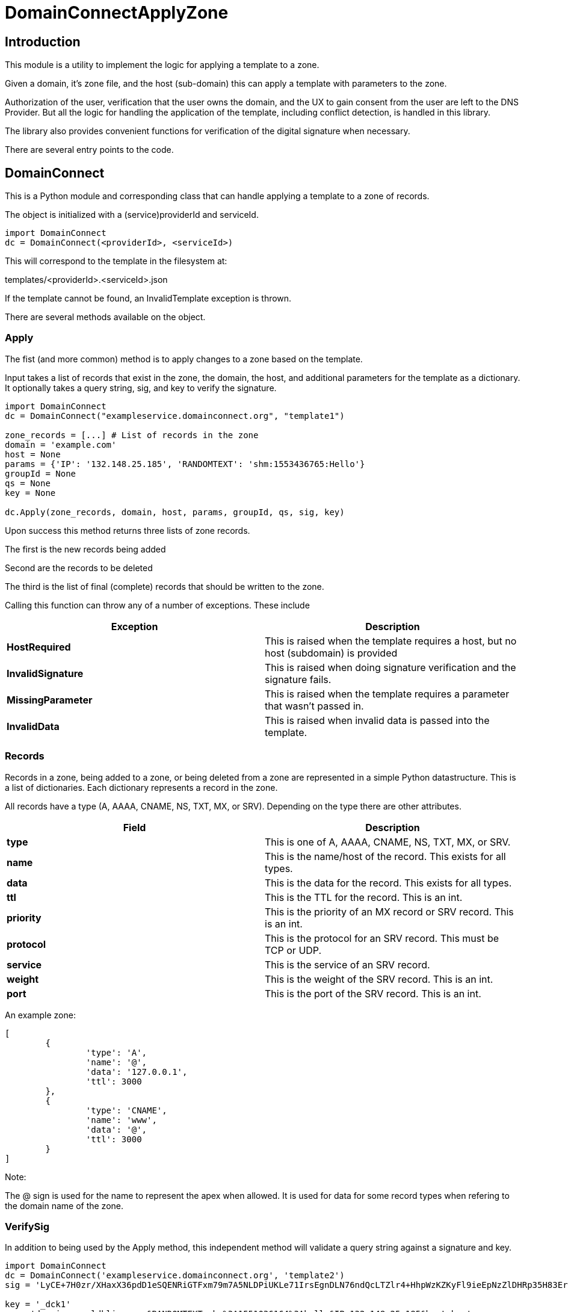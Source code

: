 # DomainConnectApplyZone

## Introduction

This module is a utility to implement the logic for applying a template to a zone.

Given a domain, it's zone file, and the host (sub-domain) this can apply a template
with parameters to the zone.

Authorization of the user, verification that the user owns the domain, and the UX to
gain consent from the user are left to the DNS Provider.  But all the logic for handling
the application of the template, including conflict detection, is handled in this
library.

The library also provides convenient functions for verification of the digital signature when
necessary.

There are several entry points to the code.

## DomainConnect

This is a Python module and corresponding class that can handle applying a
template to a zone of records.

The object is initialized with a (service)providerId and serviceId.

[source]
----
import DomainConnect
dc = DomainConnect(<providerId>, <serviceId>)
----

This will correspond to the template in the filesystem at:

templates/<providerId>.<serviceId>.json

If the template cannot be found, an InvalidTemplate exception is thrown.

There are several methods available on the object.

### Apply

The fist (and more common) method is to apply changes to a zone based on the
template.  

Input takes a list of records that exist in the zone, the domain, the host, and
additional parameters for the template as a dictionary. It optionally takes a
query string, sig, and key to verify the signature.

[source]
----
import DomainConnect
dc = DomainConnect("exampleservice.domainconnect.org", "template1")

zone_records = [...] # List of records in the zone
domain = 'example.com'
host = None
params = {'IP': '132.148.25.185', 'RANDOMTEXT': 'shm:1553436765:Hello'}
groupId = None
qs = None
key = None

dc.Apply(zone_records, domain, host, params, groupId, qs, sig, key)
----

Upon success this method returns three lists of zone records.

The first is the new records being added

Second are the records to be deleted

The third is the list of final (complete) records that should be written to the zone.

Calling this function can throw any of a number of exceptions. These include

[cols=",",options="header",]
|=======================================================================
|Exception
|Description

|*HostRequired*
|This is raised when the template requires a host, but no host (subdomain)
is provided

|*InvalidSignature*
|This is raised when doing signature verification and the signature fails.

|*MissingParameter*
|This is raised when the template requires a parameter that wasn't passed in.

|*InvalidData*
|This is raised when invalid data is passed into the template.

|=======================================================================

### Records

Records in a zone, being added to a zone, or being deleted from a zone are represented
in a simple Python datastructure.  This is a list of dictionaries.  Each dictionary
represents a record in the zone.

All records have a type (A, AAAA, CNAME, NS, TXT, MX, or SRV). Depending on the type there
are other attributes.

[cols=",",options="header",]
|=======================================================================
|Field
|Description

|*type*
|This is one of A, AAAA, CNAME, NS, TXT, MX, or SRV. 

|*name*
|This is the name/host of the record. This exists for all types.

|*data*
|This is the data for the record. This exists for all types.

|*ttl*
|This is the TTL for the record. This is an int.

|*priority*
|This is the priority of an MX record or SRV record. This is an int.

|*protocol*
|This is the protocol for an SRV record. This must be TCP or UDP.

|*service*
|This is the service of an SRV record.

|*weight*
|This is the weight of the SRV record. This is an int.

|*port*
|This is the port of the SRV record. This is an int.

|=======================================================================

An example zone:

[source,json]
----
[
	{
		'type': 'A',
		'name': '@',
		'data': '127.0.0.1',
		'ttl': 3000
	},
	{
		'type': 'CNAME',
		'name': 'www',
		'data': '@',
		'ttl': 3000
	}
]
	
----

Note:

The @ sign is used for the name to represent the apex when allowed.  It is used for data for some record types when refering to
the domain name of the zone.

### VerifySig

In addition to being used by the Apply method, this independent method will
validate a query string against a signature and key.

[source]
----
import DomainConnect
dc = DomainConnect('exampleservice.domainconnect.org', 'template2')
sig = 'LyCE+7H0zr/XHaxX36pdD1eSQENRiGTFxm79m7A5NLDPiUKLe71IrsEgnDLN76ndQcLTZlr4+HhpWzKZKyFl9ieEpNzZlDHRp35H83Erhm0eDctUmI1Zct51alZ8RuTL+aa29WC+AM7+gSpnL/AHl9mxckyeEuFFqXcl/3ShwK2F9x/7r+cICefiUEzsZN3EuqOvwqQkBSqcdVy/ohjNAG/InYAYSX+0fUK9UNQfQYkuPqOAptPRjX+hUnYsXUk/eQq16aX7TzhZm+eEq+En+oiEgh7qps1yvGbJm6QXKovan/sqng40R6FBP3R3dvfZC6QrfCUtGpQ8c0D0S5oLBw=='

key = '_dck1'
qs = 'domain=arnoldblinn.com&RANDOMTEXT=shm%3A1551036164%3Ahello&IP=132.148.25.185&host=bar'

dc.VerifySig(qs, sig, key)
----

If the signature fails, an InvalidSignature exception is raised

### Prompt

This method is useful for testing. It will prompt the user for all values for all
variables in the template. These are added as key/values in a dictionary
suitable for passing into the Apply function.

## QSUtil

This contains a couple of simple functions to help with handling query strings in web
applications.

### qs2dict

This will convert a query string of the form a=1&b=2 to a dictionary of the form
{'a': '1', 'b': '2'}. It also can filter out keys based on an input list.

This is useful for converting a query string to a dictionary, filtering out the
values not useful as parameters (e.g. domain, host, sig, key).

### qsfilter

This will filter out certain keys from a query string. This is useful when verifying a signature,
when the query string needs to be preserved but stripped of the values sig and key.

## Test

This contains a series of simple tests.  Run them by:

import Test
Test.RunTests()

## GDTest

This module is GoDaddy specific. This will prompt the user for domain/host/providerId/serviceId and GoDaddy API Key. It will
read the template, prompt for all variable values, and apply the changes to the zone. This is done by using the API Key to read
the entire zone, and write the entire zone.

## Dependencies

pip install cryptography
pip install dnspython
